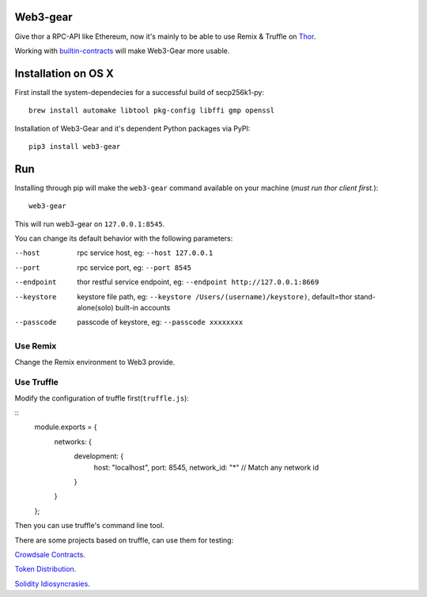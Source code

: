 Web3-gear
--------------------

.. image:: https://badges.gitter.im/vechain/thor.svg
    :alt: Gitter
    :target: https://gitter.im/vechain/thor?utm_source=badge&utm_medium=badge&utm_campaign=pr-badge

Give thor a RPC-API like Ethereum, now it's mainly to be able to use Remix & Truffle on `Thor <https://github.com/vechain/thor>`_.

Working with `builtin-contracts <https://github.com/z351522453/builtin-contracts>`_ will make Web3-Gear more usable.

Installation on OS X
--------------------

First install the system-dependecies for a successful build of secp256k1-py:

::

    brew install automake libtool pkg-config libffi gmp openssl

Installation of Web3-Gear and it's dependent Python packages via PyPI:

::

    pip3 install web3-gear

Run
---

Installing through pip will make the ``web3-gear`` command available on your machine (`must run thor client first.`):

::

    web3-gear

This will run web3-gear on ``127.0.0.1:8545``.

You can change its default behavior with the following parameters:

--host      rpc service host, eg: ``--host 127.0.0.1``
--port      rpc service port, eg: ``--port 8545``
--endpoint  thor restful service endpoint, eg: ``--endpoint http://127.0.0.1:8669``
--keystore  keystore file path, eg: ``--keystore /Users/(username)/keystore)``, default=thor stand-alone(solo) built-in accounts
--passcode  passcode of keystore, eg: ``--passcode xxxxxxxx``

Use Remix
^^^^^^^^^

Change the Remix environment to Web3 provide.

.. image:: http://oi64.tinypic.com/5tw5kg.jpg

Use Truffle
^^^^^^^^^^^

Modify the configuration of truffle first(``truffle.js``):

::
    module.exports = {
      networks: {
        development: {
          host: "localhost",
          port: 8545,
          network_id: "*" // Match any network id
        }
      }
    };

Then you can use truffle's command line tool.

There are some projects based on truffle, can use them for testing:

`Crowdsale Contracts <https://github.com/vechain/crowdsale-contracts>`_.

`Token Distribution <https://github.com/libotony/token-distribution>`_.

`Solidity Idiosyncrasies <https://github.com/miguelmota/solidity-idiosyncrasies>`_.
